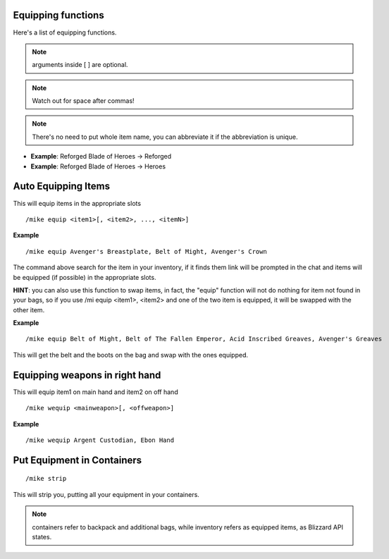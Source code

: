 Equipping functions
===================

Here's a list of equipping functions.

.. note:: arguments inside [ ] are optional.

.. note:: Watch out for space after commas!

.. note:: There's no need to put whole item name, you can abbreviate it if the abbreviation is unique.

- **Example**: Reforged Blade of Heroes -> Reforged
- **Example**: Reforged Blade of Heroes -> Heroes

Auto Equipping Items
====================


This will equip items in the appropriate slots ::

	/mike equip <item1>[, <item2>, ..., <itemN>]

..

**Example** ::

	/mike equip Avenger's Breastplate, Belt of Might, Avenger's Crown

..


The command above search for the item in your inventory, if it finds them link will be prompted in the chat and items will be equipped (if possible) in the appropriate slots. 

**HINT**: you can also use this function to swap items, in fact, the "equip" function will not do nothing for item not found in your bags, so if you use /mi equip <item1>, <item2> and one of the two item is equipped, it will be swapped with the other item.

**Example** ::

	/mike equip Belt of Might, Belt of The Fallen Emperor, Acid Inscribed Greaves, Avenger's Greaves

..

This will get the belt and the boots on the bag and swap with the ones equipped.

Equipping weapons in right hand
===============================

This will equip item1 on main hand and item2 on off hand ::

	/mike wequip <mainweapon>[, <offweapon>]

..

**Example** ::

	/mike wequip Argent Custodian, Ebon Hand

..

Put Equipment in Containers
===========================

::

	/mike strip

..

This will strip you, putting all your equipment in your containers.

.. note:: containers refer to backpack and additional bags, while inventory refers as equipped items, as Blizzard API states.


